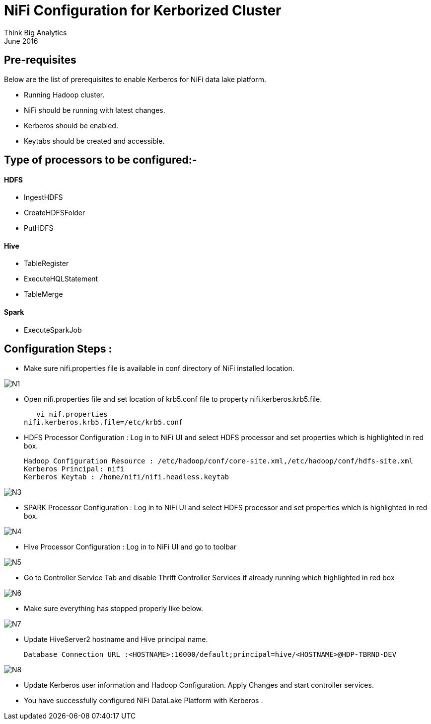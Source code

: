 = NiFi Configuration for Kerborized Cluster
Think Big Analytics
June 2016

:toc:
:toclevels: 2
:toc-title: Contents

== Pre-requisites

.Below are the list of prerequisites to enable Kerberos for NiFi data lake platform.

* Running Hadoop cluster.
* NiFi should be running with latest changes.
* Kerberos should be enabled.
* Keytabs should be created and accessible.

== Type of processors to be configured:-

==== HDFS

* IngestHDFS
* CreateHDFSFolder
* PutHDFS

==== Hive

* TableRegister
* ExecuteHQLStatement
* TableMerge

==== Spark
* ExecuteSparkJob



== Configuration Steps :

*	Make sure nifi.properties file is available in conf directory of NiFi installed location.  

image::images/N1.png[]

*	Open nifi.properties file and set location of krb5.conf file to property nifi.kerberos.krb5.file.  

    vi nif.properties
	nifi.kerberos.krb5.file=/etc/krb5.conf

	
*	HDFS Processor Configuration : Log in to NiFi UI and select HDFS processor and set properties which is highlighted in red box.
 
    Hadoop Configuration Resource : /etc/hadoop/conf/core-site.xml,/etc/hadoop/conf/hdfs-site.xml
    Kerberos Principal: nifi
    Kerberos Keytab : /home/nifi/nifi.headless.keytab
 
image::images/N3.png[]

*	SPARK Processor Configuration : Log in to NiFi UI and select HDFS processor and set properties which is highlighted in red box.
 
image::images/N4.png[]
 
*	Hive Processor Configuration : Log in to NiFi UI and go to toolbar 
 
image::images/N5.png[]
  
* Go to Controller Service Tab and disable Thrift Controller Services if already running which highlighted in red box
 
image::images/N6.png[]

* Make sure everything has stopped properly like below.

image::images/N7.png[]

* Update HiveServer2 hostname and Hive principal name.

     Database Connection URL :<HOSTNAME>:10000/default;principal=hive/<HOSTNAME>@HDP-TBRND-DEV
 
image::images/N8.png[]

* Update Kerberos user information and Hadoop Configuration. Apply Changes and start controller services.

* You have successfully configured NiFi DataLake Platform with Kerberos .
